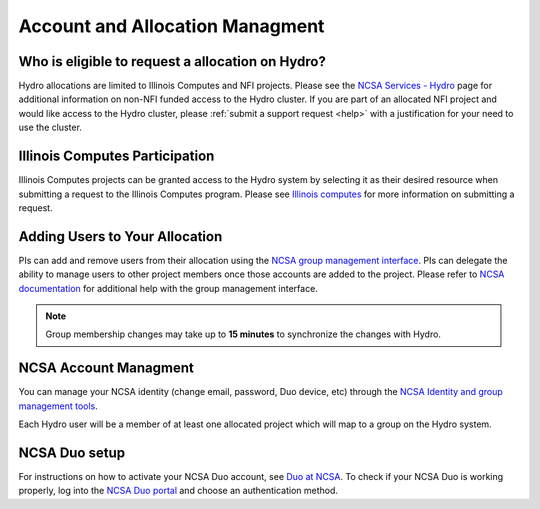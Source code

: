 .. _accounts:

Account and Allocation Managment
======================================

Who is eligible to request a allocation on Hydro?
--------------------------------------------------
Hydro allocations are limited to Illinois Computes and NFI projects. Please see the 
`NCSA Services - Hydro <https://wiki.ncsa.illinois.edu/display/FIN/Hydro>`_ page for additional 
information on non-NFI funded access to the Hydro cluster. If you are part of an allocated NFI 
project and would like access to the Hydro cluster, please :ref:`submit a support request <help>` 
with a justification for your need to use the cluster.

Illinois Computes Participation
--------------------------------
Illinois Computes projects can be granted access to the Hydro system by selecting it as their 
desired resource when submitting a request to the Illinois Computes program. Please see 
`Illinois computes <https://www.computes.illinois.edu/submitrequest/>`_ for more information 
on submitting a request.

Adding Users to Your Allocation
--------------------------------
PIs can add and remove users from their allocation using the `NCSA group management interface
<https://internal.ncsa.illinois.edu/mis/groups/>`_. PIs can delegate the ability to manage users 
to other project members once those accounts are added to the project. Please refer to `NCSA documentation
<https://docs.ncsa.illinois.edu/en/latest/account-mgmt/group-mgmt.html#group-mgmt>`_
for additional help with the group management interface. 

.. Note::
    Group membership changes may take up to **15 minutes** to synchronize the changes with Hydro.

NCSA Account Managment
------------------------
You can manage your NCSA identity (change email, password, Duo device, etc) through the
`NCSA Identity and group management tools <https://docs.ncsa.illinois.edu/en/latest/account-mgmt/identity-mgmt.html>`_.

Each Hydro user will be a member of at least one allocated project which will map
to a group on the Hydro system.


NCSA Duo setup
----------------
For instructions on how to activate your NCSA Duo account, see `Duo at NCSA <https://wiki.ncsa.illinois.edu/display/cybersec/Duo+at+NCSA>`_. 
To check if your NCSA Duo is working properly, log into the `NCSA Duo portal <https://duo.security.ncsa.illinois.edu/portal>`_ and choose an authentication method.
